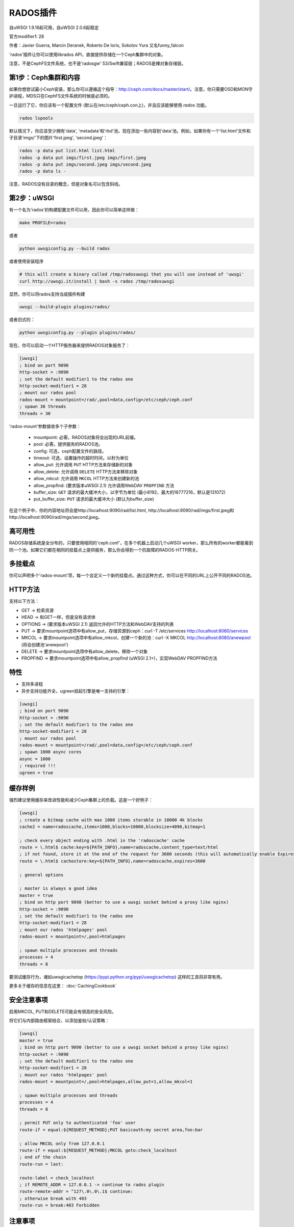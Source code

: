 RADOS插件
====================

自uWSGI 1.9.16起可用，自uWSGI 2.0.6起稳定

官方modifier1: 28

作者：Javier Guerra, Marcin Deranek, Roberto De Ioris, Sokolov Yura 又名funny_falcon

'rados'插件让你可以使用librados API，直接提供存储在一个Ceph集群中的对象。

注意，不是CephFS文件系统，也不是'radosgw' S3/Swift兼容层；RADOS是裸对象存储层。


第1步：Ceph集群和内容
^^^^^^^^^^^^^^^^^^^^^^^^^^^^^^^

如果你想尝试最小Ceph安装，那么你可以遵循这个指导：http://ceph.com/docs/master/start/。注意，你只需要OSD和MON守护进程，MDS只在CephFS文件系统的时候是必须的。

一旦运行了它，你应该有一个配置文件 (默认在/etc/ceph/ceph.con上)，并且应该能够使用 `rados` 功能。

.. code-block:: sh

   rados lspools

默认情况下，你应该至少拥有'data', 'metadata'和'rbd'池。现在添加一些内容到'data'池。例如，如果你有一个'list.html'文件和子目录'imgs/'下的图片'first.jpeg', 'second.jpeg'：

.. code-block:: sh

   rados -p data put list.html list.html
   rados -p data put imgs/first.jpeg imgs/first.jpeg
   rados -p data put imgs/second.jpeg imgs/second.jpeg
   rados -p data ls -

注意，RADOS没有目录的概念，但是对象名可以包含斜线。


第2步：uWSGI
^^^^^^^^^^^^

有一个名为'rados'的构建配置文件可以用，因此你可以简单这样做：

.. code-block:: sh

   make PROFILE=rados
   
或者

.. code-block:: sh

   python uwsgiconfig.py --build rados
   
或者使用安装程序

.. code-block:: sh

   # this will create a binary called /tmp/radosuwsgi that you will use instead of 'uwsgi'
   curl http://uwsgi.it/install | bash -s rados /tmp/radosuwsgi

显然，你可以将rados支持当成插件构建

.. code-block:: sh

   uwsgi --build-plugin plugins/rados/

或者旧式的：

.. code-block:: sh

   python uwsgiconfig.py --plugin plugins/rados/

现在，你可以启动一个HTTP服务器来提供RADOS对象服务了：

.. code-block:: ini

   [uwsgi]
   ; bind on port 9090
   http-socket = :9090
   ; set the default modifier1 to the rados one
   http-socket-modifier1 = 28
   ; mount our rados pool
   rados-mount = mountpoint=/rad/,pool=data,config=/etc/ceph/ceph.conf
   ; spawn 30 threads
   threads = 30

'rados-mount'参数接收多个子参数：

 - mountpoint: 必需，RADOS对象将会出现的URL前缀。
 - pool: 必需，提供服务的RADOS池。
 - config: 可选，ceph配置文件的路径。
 - timeout: 可选，设置操作的超时时间，以秒为单位
 - allow_put: 允许调用 ``PUT`` HTTP方法来存储新的对象
 - allow_delete: 允许调用 ``DELETE`` HTTP方法来移除对象
 - allow_mkcol: 允许调用 ``MKCOL`` HTTP方法来创建新的池
 - allow_propfind: (要求版本uWSGI 2.1) 允许调用WebDAV ``PROPFIND`` 方法
 - buffer_size:  ``GET`` 请求的最大缓冲大小，以字节为单位 (最小8192，最大的16777216，默认是131072)
 - put_buffer_size:  ``PUT`` 请求的最大缓冲大小 (默认为buffer_size)

在这个例子中，你的内容地址将会是http://localhost:9090/rad/list.html, http://localhost:9090/rad/imgs/first.jpeg和http://localhost:9090/rad/imgs/second.jpeg。


高可用性
^^^^^^^^^^^^^^^^^

RADOS存储系统是全分布的，只要使用相同的'ceph.conf'，在多个机器上启动几个uWSGI worker，那么所有的worker都能看到同一个池。如果它们都在相同的挂载点上提供服务，那么你会得到一个抗故障的RADOS-HTTP网关。


多挂载点
^^^^^^^^^^^^^^^^^^^^

你可以声明多个'rados-mount'项，每一个会定义一个新的挂载点。通过这种方式，你可以在不同的URL上公开不同的RADOS池。

HTTP方法
^^^^^^^^^^^^

支持以下方法：

* GET -> 检索资源
* HEAD -> 和GET一样，但是没有请求体
* OPTIONS -> (要求版本uWSGI 2.1) 返回允许的HTTP方法和WebDAV支持的列表
* PUT -> 要求mountpoint选项中有allow_put，存储资源到ceph：curl -T /etc/services http://localhost:8080/services
* MKCOL -> 要求mountpoint选项中有allow_mkcol，创建一个新的池：curl -X MKCOL http://localhost:8080/anewpool (将会创建池'anewpool')
* DELETE -> 要求mountpoint选项中有allow_delete，移除一个对象
* PROPFIND -> 要求mountpoint选项中有allow_propfind (uWSGI 2.1+)，实现WebDAV PROPFIND方法

特性
^^^^^^^^

* 支持多进程
* 异步支持功能齐全，ugreen挂起引擎是唯一支持的引擎：


.. code-block:: ini

   [uwsgi]
   ; bind on port 9090
   http-socket = :9090
   ; set the default modifier1 to the rados one
   http-socket-modifier1 = 28
   ; mount our rados pool
   rados-mount = mountpoint=/rad/,pool=data,config=/etc/ceph/ceph.conf
   ; spawn 1000 async cores
   async = 1000
   ; required !!!
   ugreen = true

缓存样例
^^^^^^^^^^^^^^^

强烈建议使用缓存来改进性能和减少Ceph集群上的负载。这是一个好例子：

.. code-block:: ini

   [uwsgi]
   ; create a bitmap cache with max 1000 items storable in 10000 4k blocks
   cache2 = name=radoscache,items=1000,blocks=10000,blocksize=4096,bitmap=1
   
   ; check every object ending with .html in the 'radoscache' cache
   route = \.html$ cache:key=${PATH_INFO},name=radoscache,content_type=text/html
   ; if not found, store it at the end of the request for 3600 seconds (this will automatically enable Expires header)
   route = \.html$ cachestore:key=${PATH_INFO},name=radoscache,expires=3600
   
   ; general options
   
   ; master is always a good idea
   master = true
   ; bind on http port 9090 (better to use a uwsgi socket behind a proxy like nginx)
   http-socket = :9090
   ; set the default modifier1 to the rados one
   http-socket-modifier1 = 28
   ; mount our rados 'htmlpages' pool
   rados-mount = mountpoint=/,pool=htmlpages
   
   ; spawn multiple processes and threads
   processes = 4
   threads = 8

要测试缓存行为，诸如uwsgicachetop (https://pypi.python.org/pypi/uwsgicachetop) 这样的工具将非常有用。

更多关于缓存的信息在这里： :doc:`CachingCookbook`

安全注意事项
^^^^^^^^^^^^^

启用MKCOL, PUT和DELETE可能会有很高的安全风险。

将它们与内部路由框架结合，以添加鉴权/认证策略：

.. code-block:: ini

   [uwsgi]
   master = true
   ; bind on http port 9090 (better to use a uwsgi socket behind a proxy like nginx)
   http-socket = :9090
   ; set the default modifier1 to the rados one
   http-socket-modifier1 = 28
   ; mount our rados 'htmlpages' pool
   rados-mount = mountpoint=/,pool=htmlpages,allow_put=1,allow_mkcol=1
   
   ; spawn multiple processes and threads
   processes = 4
   threads = 8
   
   ; permit PUT only to authenticated 'foo' user
   route-if = equal:${REQUEST_METHOD};PUT basicauth:my secret area,foo:bar
   
   ; allow MKCOL only from 127.0.0.1
   route-if = equal:${REQUEST_METHOD};MKCOL goto:check_localhost
   ; end of the chain
   route-run = last:
   
   route-label = check_localhost
   ; if REMOTE_ADDR = 127.0.0.1 -> continue to rados plugin
   route-remote-addr = ^127\.0\.0\.1$ continue:
   ; otherwise break with 403
   route-run = break:403 Forbidden
   


注意事项
^^^^^^^^^^

* 这个插件自动启用MIME type引擎。
* 无目录索引支持。在rados/ceph上下文中，它并无意义。
* 你应该在你的uWSGI实例中移除特权，因此，确保你把正确的权限给予了ceph keyring。
* 如果你用它来获取/存储大对象，那么考虑提高 ``buffer_size`` 。4194304是个非常高性能的值，如果你想节约内存，那么1048576也不错。
* 支持放入Erasure编码的池。会自动调整 ``put_buffer_size`` 来满足池对齐要求。
